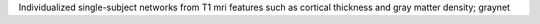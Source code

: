Individualized single-subject networks from T1 mri features such as cortical thickness and gray matter density; graynet


